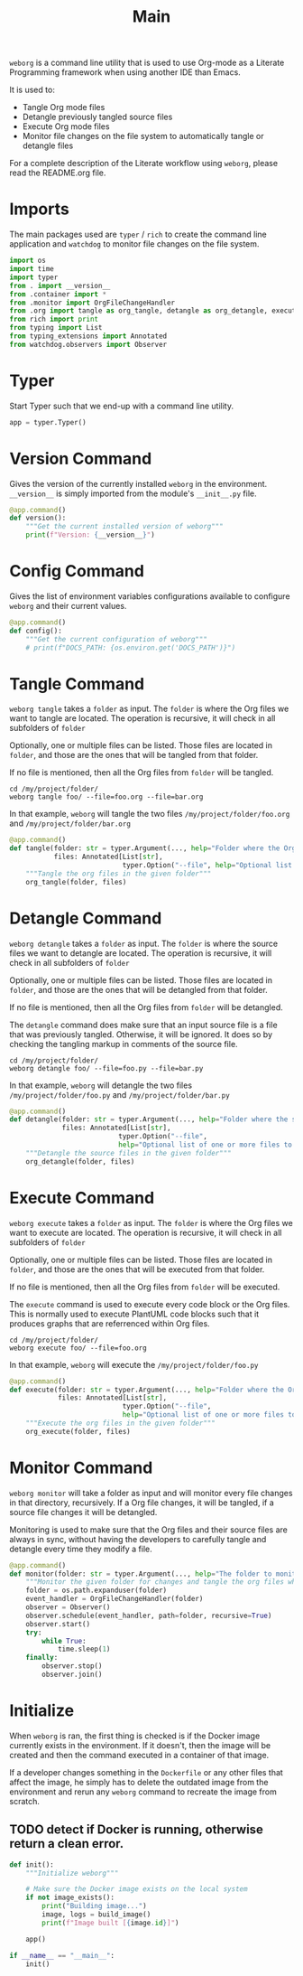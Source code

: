 #+property: header-args :results silent :comments link :mkdirp yes :eval no :tangle ../../weborg/main.py

#+Title: Main

=weborg= is a command line utility that is used to use Org-mode as a Literate
Programming framework when using another IDE than Emacs.

It is used to:

  - Tangle Org mode files
  - Detangle previously tangled source files
  - Execute Org mode files
  - Monitor file changes on the file system to automatically tangle or detangle
    files

For a complete description of the Literate workflow using =weborg=, please read
the README.org file.

* Imports

The main packages used are =typer= / =rich= to create the command line
application and =watchdog= to monitor file changes on the file system.

#+begin_src python
import os
import time
import typer
from . import __version__
from .container import *
from .monitor import OrgFileChangeHandler
from .org import tangle as org_tangle, detangle as org_detangle, execute as org_execute
from rich import print
from typing import List
from typing_extensions import Annotated
from watchdog.observers import Observer
#+end_src

* Typer

Start Typer such that we end-up with a command line utility.

#+begin_src python
app = typer.Typer()
#+end_src


* Version Command

Gives the version of the currently installed =weborg= in the environment.
=__version__= is simply imported from the module's =__init__.py= file.

#+begin_src python
@app.command()
def version():
    """Get the current installed version of weborg"""
    print(f"Version: {__version__}")
#+end_src

* Config Command

Gives the list of environment variables configurations available to configure
=weborg= and their current values.

#+begin_src python
@app.command()
def config():
    """Get the current configuration of weborg"""
    # print(f"DOCS_PATH: {os.environ.get('DOCS_PATH')}")
#+end_src

* Tangle Command

=weborg tangle= takes a =folder= as input. The =folder= is where the Org files
we want to tangle are located. The operation is recursive, it will check in all
subfolders of =folder=

Optionally, one or multiple files can be listed. Those files are located in
=folder=, and those are the ones that will be tangled from that folder.

If no file is mentioned, then all the Org files from =folder= will be tangled.

#+begin_src shell :tangle no
cd /my/project/folder/
weborg tangle foo/ --file=foo.org --file=bar.org
#+end_src

In that example, =weborg= will tangle the two files =/my/project/folder/foo.org=
and =/my/project/folder/bar.org=

#+begin_src python
@app.command()
def tangle(folder: str = typer.Argument(..., help="Folder where the Org-mode files to tangle are located"),
           files: Annotated[List[str],
                            typer.Option("--file", help="Optional list of one or more files to tangle from `folder`")] = None):
    """Tangle the org files in the given folder"""
    org_tangle(folder, files)
#+end_src

* Detangle Command

=weborg detangle= takes a =folder= as input. The =folder= is where the source
files we want to detangle are located. The operation is recursive, it will check in all
subfolders of =folder=

Optionally, one or multiple files can be listed. Those files are located in
=folder=, and those are the ones that will be detangled from that folder.

If no file is mentioned, then all the Org files from =folder= will be detangled.

The =detangle= command does make sure that an input source file is a file that
was previously tangled. Otherwise, it will be ignored. It does so by checking
the tangling markup in comments of the source file.

#+begin_src shell :tangle no
cd /my/project/folder/
weborg detangle foo/ --file=foo.py --file=bar.py
#+end_src

In that example, =weborg= will detangle the two files
=/my/project/folder/foo.py= and =/my/project/folder/bar.py=

#+begin_src python
@app.command()
def detangle(folder: str = typer.Argument(..., help="Folder where the source files to detangle are located"),
             files: Annotated[List[str],
                           typer.Option("--file",
                           help="Optional list of one or more files to tangle from `folder`")] = None):
    """Detangle the source files in the given folder"""
    org_detangle(folder, files)
#+end_src

* Execute Command

=weborg execute= takes a =folder= as input. The =folder= is where the Org files
we want to execute are located. The operation is recursive, it will check in all
subfolders of =folder=

Optionally, one or multiple files can be listed. Those files are located in
=folder=, and those are the ones that will be executed from that folder.

If no file is mentioned, then all the Org files from =folder= will be executed.

The =execute= command is used to execute every code block or the Org files. This
is normally used to execute PlantUML code blocks such that it produces graphs
that are referrenced within Org files.

#+begin_src shell :tangle no
cd /my/project/folder/
weborg execute foo/ --file=foo.org
#+end_src

In that example, =weborg= will execute the =/my/project/folder/foo.py=

#+begin_src python
@app.command()
def execute(folder: str = typer.Argument(..., help="Folder where the Org-mode files to execute are located"),
            files: Annotated[List[str],
                            typer.Option("--file",
                            help="Optional list of one or more files to execute from `folder`")] = None):
    """Execute the org files in the given folder"""
    org_execute(folder, files)
#+end_src

* Monitor Command

=weborg monitor= will take a folder as input and will monitor every file changes
in that directory, recursively. If a Org file changes, it will be tangled, if a
source file changes it will be detangled.

Monitoring is used to make sure that the Org files and their source files are
always in sync, without having the developers to carefully tangle and detangle
every time they modify a file.

#+begin_src python
@app.command()
def monitor(folder: str = typer.Argument(..., help="The folder to monitor for changes")):
    """Monitor the given folder for changes and tangle the org files when they change"""
    folder = os.path.expanduser(folder)
    event_handler = OrgFileChangeHandler(folder)
    observer = Observer()
    observer.schedule(event_handler, path=folder, recursive=True)
    observer.start()
    try:
        while True:
            time.sleep(1)
    finally:
        observer.stop()
        observer.join()
#+end_src

* Initialize

When =weborg= is ran, the first thing is checked is if the Docker image
currently exists in the environment. If it doesn't, then the image will be
created and then the command executed in a container of that image.

If a developer changes something in the =Dockerfile= or any other files that
affect the image, he simply has to delete the outdated image from the
environment and rerun any =weborg= command to recreate the image from scratch.

** TODO detect if Docker is running, otherwise return a clean error.

#+begin_src python
def init():
    """Initialize weborg"""

    # Make sure the Docker image exists on the local system
    if not image_exists():
        print("Building image...")
        image, logs = build_image()
        print(f"Image built [{image.id}]")

    app()

if __name__ == "__main__":
    init()
#+end_src

